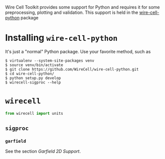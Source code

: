 Wire Cell Toolkit provides some support for Python and requires it for some preprocessing, plotting and validation.  This support is held in the [[https://github.com/wirecell/wire-cell-python][wire-cell-python]] package

* Installing =wire-cell-python=

It's just a "normal" Python package.  Use your favorite method, such as

#+BEGIN_EXAMPLE
  $ virtualenv --system-site-packages venv
  $ source venv/bin/activate
  $ git clone https://github.com/WireCell/wire-cell-python.git
  $ cd wire-cell-python/
  $ python setup.py develop  
  $ wirecell-sigproc --help
#+END_EXAMPLE

* =wirecell=
#+BEGIN_SRC python :eval no
  from wirecell import units
#+END_SRC

** =sigproc=
*** =garfield=

See the section [[Garfield 2D Support]].
